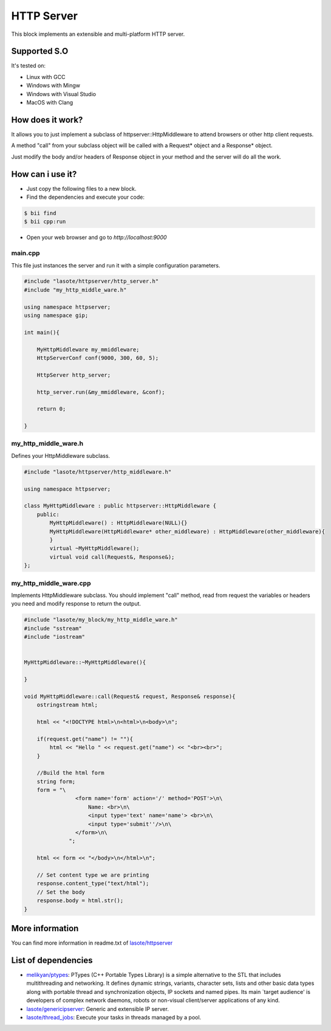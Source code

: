 .. _httpserver:

===========
HTTP Server
===========

This block implements an extensible and multi-platform HTTP server.

Supported S.O
-------------

It's tested on:

* Linux with GCC
* Windows with Mingw
* Windows with Visual Studio
* MacOS with Clang

How does it work?
-------------

It allows you to just implement a subclass of httpserver::HttpMiddleware to attend browsers or other http client requests.

A method "call" from your subclass object will be called with a Request* object and a Response* object.

Just modify the body and/or headers of Response object in your method and the server will do all the work.


How can i use it?
-------------
* Just copy the following files to a new block.
* Find the dependencies and execute your code:

.. code-block:: bash

    $ bii find
    $ bii cpp:run

* Open your web browser and go to *http://localhost:9000*


main.cpp
^^^^^^^^^^^^
This file just instances the server and run it with a simple configuration parameters.

.. code-block:: cpp
        
    #include "lasote/httpserver/http_server.h"
    #include "my_http_middle_ware.h"
    
    using namespace httpserver;
    using namespace gip;
    
    int main(){
    
        MyHttpMiddleware my_mmiddleware;
        HttpServerConf conf(9000, 300, 60, 5);
    
        HttpServer http_server;
    
        http_server.run(&my_mmiddleware, &conf);
    
        return 0;
    
    }

my_http_middle_ware.h
^^^^^^^^^^^^
Defines your HttpMiddleware subclass.

.. code-block:: cpp    


    #include "lasote/httpserver/http_middleware.h"

    using namespace httpserver;

    class MyHttpMiddleware : public httpserver::HttpMiddleware {
        public:
            MyHttpMiddleware() : HttpMiddleware(NULL){}
            MyHttpMiddleware(HttpMiddleware* other_middleware) : HttpMiddleware(other_middleware){
            }
            virtual ~MyHttpMiddleware();
            virtual void call(Request&, Response&);
    };


my_http_middle_ware.cpp
^^^^^^^^^^^^

Implements HttpMiddleware subclass.
You should implement "call" method, read from request the variables or headers you need and modify response to return the output.

.. code-block:: cpp 

    #include "lasote/my_block/my_http_middle_ware.h"
    #include "sstream"
    #include "iostream"
    
    
    MyHttpMiddleware::~MyHttpMiddleware(){
    
    }
    
    void MyHttpMiddleware::call(Request& request, Response& response){
        ostringstream html;
    
        html << "<!DOCTYPE html>\n<html>\n<body>\n";
    
        if(request.get("name") != ""){
            html << "Hello " << request.get("name") << "<br><br>";
        }
    
        //Build the html form
        string form;
        form = "\
                    <form name='form' action='/' method='POST'>\n\
                        Name: <br>\n\
                        <input type='text' name='name'> <br>\n\
                        <input type='submit''/>\n\
                    </form>\n\
                  ";
    
        html << form << "</body>\n</html>\n";
    
        // Set content type we are printing
        response.content_type("text/html");
        // Set the body
        response.body = html.str();
    }


    
More information
-------------

You can find more information in readme.txt of `lasote/httpserver <https://www.biicode.com/lasote/blocks/lasote/httpserver/branches/master>`_


List of dependencies
-------------
* `melikyan/ptypes <https://www.biicode.com/melikyan/blocks/melikyan/ptypes/branches/master>`_: PTypes (C++ Portable Types Library) is a simple alternative to the STL that includes multithreading and networking. It defines dynamic strings, variants, character sets, lists and other basic data types along with portable thread and synchronization objects, IP sockets and named pipes. Its main `target audience' is developers of complex network daemons, robots or non-visual client/server applications of any kind.
* `lasote/genericipserver <https://www.biicode.com/lasote/blocks/lasote/genericipserver/branches/master>`_: Generic and extensible IP server.
* `lasote/thread_jobs <https://www.biicode.com/lasote/blocks/lasote/thread_jobs/branches/master>`_: Execute your tasks in threads managed by a pool.

